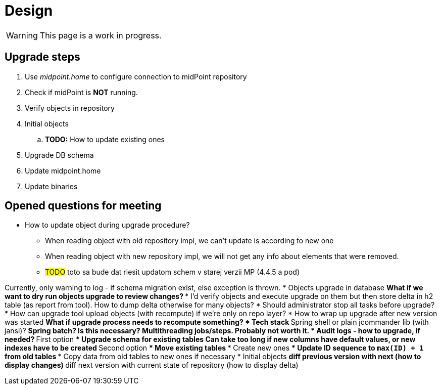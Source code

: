 = Design
:page-since: 4.8
:page-toc: top

WARNING: This page is a work in progress.

== Upgrade steps

. Use _midpoint.home_ to configure connection to midPoint repository
. Check if midPoint is *NOT* running.
. Verify objects in repository
. Initial objects
.. *TODO:* How to update existing ones
. Upgrade DB schema
. Update midpoint.home
. Update binaries

== Opened questions for meeting

* How to update object during upgrade procedure?
** When reading object with old repository impl, we can't update is according to new one
** When reading object with new repository impl, we will not get any info about elements that were removed.
** #TODO# toto sa bude dat riesit updatom schem v starej verzii MP (4.4.5 a pod)

Currently, only warning to log - if schema migration exist, else exception is thrown.
* Objects upgrade in database
** What if we want to dry run objects upgrade to review changes?
*** I'd verify objects and execute upgrade on them but then store delta in h2 table (as report from tool).
How to dump delta otherwise for many objects?
* Should administrator stop all tasks before upgrade?
* How can upgrade tool upload objects (with recompute) if we're only on repo layer?
* How to wrap up upgrade after new version was started
** What if upgrade process needs to recompute something?
* Tech stack
** Spring shell or plain jcommander lib (with jansi)?
** Spring batch? Is this necessary? Multithreading jobs/steps. Probably not worth it.
* Audit logs - how to upgrade, if needed?
** First option
*** Upgrade schema for existing tables
**** Can take too long if new columns have default values, or new indexes have to be created
** Second option
*** Move existing tables
*** Create new ones
*** Update ID sequence to `max(ID) + 1` from old tables
*** Copy data from old tables to new ones if necessary
* Initial objects
** diff previous version with next (how to display changes)
** diff next version with current state of repository (how to display delta)

